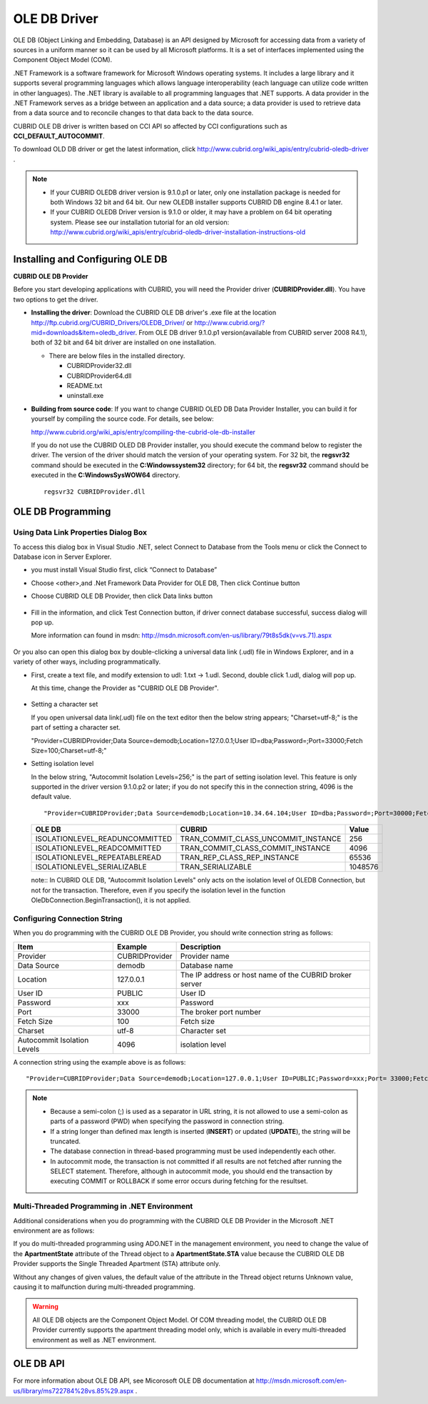 *************
OLE DB Driver
*************

OLE DB (Object Linking and Embedding, Database) is an API designed by Microsoft for accessing data from a variety of sources in a uniform manner so it can be used by all Microsoft platforms. It is a set of interfaces implemented using the Component Object Model (COM).

.NET Framework is a software framework for Microsoft Windows operating systems. It includes a large library and it supports several programming languages which allows language interoperability (each language can utilize code written in other languages). The .NET library is available to all programming languages that .NET supports. A data provider in the .NET Framework serves as a bridge between an application and a data source; a data provider is used to retrieve data from a data source and to reconcile changes to that data back to the data source.

CUBRID OLE DB driver is written based on CCI API so affected by CCI configurations such as **CCI_DEFAULT_AUTOCOMMIT**.

To download OLD DB driver or get the latest information, click http://www.cubrid.org/wiki_apis/entry/cubrid-oledb-driver .

.. note::

    *   If your CUBRID OLEDB driver version is 9.1.0.p1 or later, only one installation package is needed for both Windows 32 bit and 64 bit. Our new OLEDB installer supports CUBRID DB engine 8.4.1 or later.
    *   If your CUBRID OLEDB Driver version is 9.1.0 or older, it may have a problem on 64 bit operating system. Please see our installation tutorial for an old version: http://www.cubrid.org/wiki_apis/entry/cubrid-oledb-driver-installation-instructions-old

Installing and Configuring OLE DB
=================================

**CUBRID OLE DB Provider**

Before you start developing applications with CUBRID, you will need the Provider driver (**CUBRIDProvider.dll**). You have two options to get the driver.

*   **Installing the driver**: Download the CUBRID OLE DB driver's .exe file at the location http://ftp.cubrid.org/CUBRID_Drivers/OLEDB_Driver/ or http://www.cubrid.org/?mid=downloads&item=oledb_driver. From OLE DB driver 9.1.0.p1 version(available from CUBRID server 2008 R4.1), both of 32 bit and 64 bit driver are installed on one installation.

    .. image:: /images/oledb_install.jpg

    *   There are below files in the installed directory.
    
        *   CUBRIDProvider32.dll
        *   CUBRIDProvider64.dll
        *   README.txt
        *   uninstall.exe    

*   **Building from source code**: If you want to change CUBRID OLED DB Data Provider Installer, you can build it for yourself by compiling the source code. For details, see below:

    http://www.cubrid.org/wiki_apis/entry/compiling-the-cubrid-ole-db-installer 

    If you do not use the CUBRID OLED DB Provider installer, you should execute the command below to register the driver. The version of the driver should match the version of your operating system. For 32 bit, the **regsvr32** command should be executed in the **C:\Windows\system32** directory; for 64 bit, the **regsvr32** command should be executed in the **C:\Windows\SysWOW64** directory. ::

        regsvr32 CUBRIDProvider.dll

OLE DB Programming
==================

Using Data Link Properties Dialog Box
-------------------------------------

To access this dialog box in Visual Studio .NET, select Connect to Database from the Tools menu or click the Connect to Database icon in Server Explorer. 

*   you must install Visual Studio first, click “Connect to Database”

    .. image:: /images/oledb_1_connect.jpg

*   Choose <other>,and .Net Framework Data Provider for OLE DB, Then click Continue button 

    .. image:: /images/oledb_2_select.jpg

*   Choose CUBRID OLE DB Provider, then click Data links button

   .. image:: /images/oledb_3_datalink.jpg

*   Fill in the information, and click Test Connection button, if driver connect database successful, success dialog will pop up.

    More information can found in msdn: http://msdn.microsoft.com/en-us/library/79t8s5dk(v=vs.71).aspx
   
     .. image:: /images/oledb_4_confconn.jpg

Or you also can open this dialog box by double-clicking a universal data link (.udl) file in Windows Explorer, and in a variety of other ways, including programmatically.

*   First, create a text file, and modify extension to udl: 1.txt -> 1.udl. Second, double click 1.udl, dialog will pop up.

    At this time, change the Provider as "CUBRID OLE DB Provider".

       .. image:: /images/oledb_confbox.jpg

*   Setting a character set

    If you open universal data link(.udl) file on the text editor then the below string appears;  "Charset=utf-8;" is the part of setting a character set.
    
    "Provider=CUBRIDProvider;Data Source=demodb;Location=127.0.0.1;User ID=dba;Password=;Port=33000;Fetch Size=100;Charset=utf-8;"

*   Setting isolation level

    In the below string, "Autocommit Isolation Levels=256;" is the part of setting isolation level. This feature is only supported in the driver version 9.1.0.p2 or later; if you do not specify this in the connection string, 4096 is the default value.
    
    ::
    
        "Provider=CUBRIDProvider;Data Source=demodb;Location=10.34.64.104;User ID=dba;Password=;Port=30000;Fetch Size=100;Charset=utf-8;Autocommit Isolation Levels=256;"

    +--------------------------------+-------------------------------------+---------+
    | OLE DB	                     | CUBRID                              | Value   |
    +================================+=====================================+=========+
    | ISOLATIONLEVEL_READUNCOMMITTED | TRAN_COMMIT_CLASS_UNCOMMIT_INSTANCE | 256     |
    +--------------------------------+-------------------------------------+---------+
    | ISOLATIONLEVEL_READCOMMITTED   | TRAN_COMMIT_CLASS_COMMIT_INSTANCE   | 4096    |
    +--------------------------------+-------------------------------------+---------+
    | ISOLATIONLEVEL_REPEATABLEREAD  | TRAN_REP_CLASS_REP_INSTANCE         | 65536   |
    +--------------------------------+-------------------------------------+---------+
    | ISOLATIONLEVEL_SERIALIZABLE    | TRAN_SERIALIZABLE                   | 1048576 |
    +--------------------------------+-------------------------------------+---------+

    note:: In CUBRID OLE DB, "Autocommit Isolation Levels" only acts on the isolation level of OLEDB Connection, but not for the transaction. Therefore, even if you specify the isolation level in the function OleDbConnection.BeginTransaction(), it is not applied.
    
Configuring Connection String
-----------------------------

When you do programming with the CUBRID OLE DB Provider, you should write connection string as follows:

+-----------------------------+----------------+---------------------------------------------------------+
| Item                        | Example        | Description                                             |
+=============================+================+=========================================================+
| Provider                    | CUBRIDProvider | Provider name                                           |
+-----------------------------+----------------+---------------------------------------------------------+
| Data Source                 | demodb         | Database name                                           |
+-----------------------------+----------------+---------------------------------------------------------+
| Location                    | 127.0.0.1      | The IP address or host name of the CUBRID broker server |
+-----------------------------+----------------+---------------------------------------------------------+
| User ID                     | PUBLIC         | User ID                                                 |
+-----------------------------+----------------+---------------------------------------------------------+
| Password                    | xxx            | Password                                                |
+-----------------------------+----------------+---------------------------------------------------------+
| Port                        | 33000          | The broker port number                                  |
+-----------------------------+----------------+---------------------------------------------------------+
| Fetch Size                  | 100            | Fetch size                                              |
+-----------------------------+----------------+---------------------------------------------------------+
| Charset                     | utf-8          | Character set                                           |
+-----------------------------+----------------+---------------------------------------------------------+
| Autocommit Isolation Levels | 4096           | isolation level                                         |
+-----------------------------+----------------+---------------------------------------------------------+

A connection string using the example above is as follows: ::

    "Provider=CUBRIDProvider;Data Source=demodb;Location=127.0.0.1;User ID=PUBLIC;Password=xxx;Port= 33000;Fetch Size=100;Charset=utf-8;Autocommit Isolation Levels=256;"

.. note::

    *   Because a semi-colon (;) is used as a separator in URL string, it is not allowed to use a semi-colon as parts of a password (PWD) when specifying the password in connection string.
    *   If a string longer than defined max length is inserted (**INSERT**) or updated (**UPDATE**), the string will be truncated.
    *   The database connection in thread-based programming must be used independently each other.
    *   In autocommit mode, the transaction is not committed if all results are not fetched after running the SELECT statement. Therefore, although in autocommit mode, you should end the transaction by executing COMMIT or ROLLBACK if some error occurs during fetching for the resultset.

Multi-Threaded Programming in .NET Environment
----------------------------------------------

Additional considerations when you do programming with the CUBRID OLE DB Provider in the Microsoft .NET environment are as follows:

If you do multi-threaded programming using ADO.NET in the management environment, you need to change the value of the **ApartmentState** attribute of the Thread object to a **ApartmentState.STA** value because the CUBRID OLE DB Provider supports the Single Threaded Apartment (STA) attribute only.

Without any changes of given values, the default value of the attribute in the Thread object returns Unknown value, causing it to malfunction during multi-threaded programming.

.. warning::

    All OLE DB objects are the Component Object Model. Of COM threading model, the CUBRID OLE DB Provider currently supports the apartment threading model only, which is available in every multi-threaded environment as well as .NET environment.

OLE DB API
==========

For more information about OLE DB API, see Micorosoft OLE DB documentation at  http://msdn.microsoft.com/en-us/library/ms722784%28vs.85%29.aspx .
